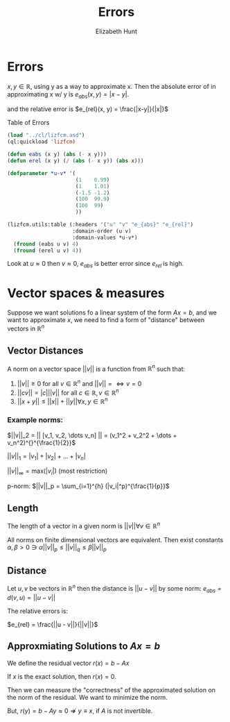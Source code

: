 #+TITLE: Errors
#+AUTHOR: Elizabeth Hunt
#+STARTUP: entitiespretty fold inlineimages
#+LATEX_HEADER: \notindent \notag  \usepackage{amsmath} \usepackage[a4paper,margin=1in,landscape]{geometry}
#+LATEX: \setlength\parindent{0pt}
#+OPTIONS: toc:nil

* Errors
$x,y \in \mathds{R}$, using y as a way to approximate x. Then the
absolute error of in approximating x w/ y is $e_{abs}(x, y) = |x-y|$.

and the relative error is $e_{rel}(x, y) = \frac{|x-y|}{|x|}$

Table of Errors

#+BEGIN_SRC lisp :results table
  (load "../cl/lizfcm.asd")
  (ql:quickload 'lizfcm)

  (defun eabs (x y) (abs (- x y)))
  (defun erel (x y) (/ (abs (- x y)) (abs x)))

  (defparameter *u-v* '(
                        (1    0.99)
                        (1    1.01)
                        (-1.5 -1.2)
                        (100  99.9)
                        (100  99)
                        ))

  (lizfcm.utils:table (:headers '("u" "v" "e_{abs}" "e_{rel}")
                       :domain-order (u v)
                       :domain-values *u-v*)
    (fround (eabs u v) 4)
    (fround (erel u v) 4))
#+END_SRC

#+RESULTS:
|    u |    v | e_{abs} | e_{rel} |
|    1 | 0.99 |  0.0 |  0.0 |
|    1 | 1.01 |  0.0 |  0.0 |
| -1.5 | -1.2 |  0.0 |  0.0 |
|  100 | 99.9 |  0.0 |  0.0 |
|  100 |   99 |  0.0 |  0.0 |

Look at $u \approx 0$ then $v \approx 0$, $e_{abs}$ is better error since $e_{rel}$ is high.

* Vector spaces & measures
Suppose we want solutions fo a linear system of the form $Ax = b$, and we want to approximate $x$,
we need to find a form of "distance" between vectors in $\mathds{R}^n$

** Vector Distances
A norm on a vector space $|| v ||$ is a function from $\mathds{R}^n$ such that:

1. $||v|| \geq 0$ for all $v \in \mathds{R}^n$ and $||v|| = \Leftrightarrow v = 0$
2. $||cv|| = |c| ||v||$ for all $c \in \mathds{R}, v \in \mathds{R}^n$
3. $||x + y|| \leq ||x|| + ||y|| \forall x,y \in \mathds{R}^n$

*** Example norms:
$||v||_2 = || [v_1, v_2, \dots v_n] || = (v_1^2 + v_2^2 + \dots + v_n^2)^{}^{\frac{1}{2}}$

$||v||_1 = |v_1| + |v_2| + \dots + |v_n|$

$||v||_{\infty} = \text{max}(|v_i|)$ (most restriction)

p-norm:
$||v||_p = \sum_{i=1}^{h} (|v_i|^p)^{\frac{1}{p}}$

** Length
The length of a vector in a given norm is $||v|| \forall v \in \mathds{R}^n$

All norms on finite dimensional vectors are equivalent. Then exist constants
$\alpha, \beta > 0 \ni \alpha ||v||_p \leq ||v||_q \leq \beta||v||_p$

** Distance
Let $u,v$ be vectors in $\mathds{R}^n$ then the distance is $||u - v||$ by some norm:
$e_{abs} = d(v, u) = ||u - v||$

The relative errors is:

$e_{rel} = \frac{||u - v||}{||v||}$


** Approxmiating Solutions to $Ax = b$
We define the residual vector $r(x) = b - Ax$

If $x$ is the exact solution, then $r(x) = 0$.

Then we can measure the "correctness" of the approximated solution on the norm of the
residual. We want to minimize the norm.

But, $r(y) = b - Ay \approx 0 \nRightarrow y \equiv x$, if $A$ is not invertible.

